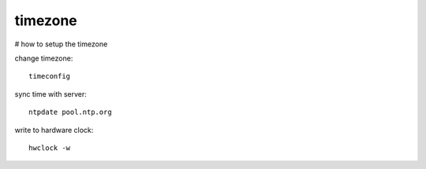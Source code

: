 timezone
========

# how to setup the timezone

change timezone::

        timeconfig

sync time with server::

        ntpdate pool.ntp.org

write to hardware clock::

        hwclock -w



